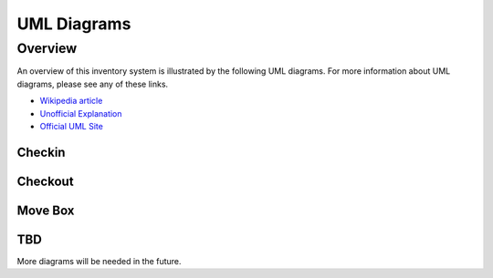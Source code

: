 
************
UML Diagrams
************


Overview
========

An overview of this inventory system is illustrated by the following UML
diagrams.
For more information about UML diagrams, please see any of these links.

-   `Wikipedia article <https://en.wikipedia.org/wiki/Unified_Modeling_Language>`_

-   `Unofficial Explanation <https://www.smartdraw.com/uml-diagram>`_

-   `Official UML Site <https://www.uml-diagrams.org>`_


Checkin
-------

..  uml:: UML/CheckinInventoryUseCase.puml
    :caption: **Checkin Inventory Use Case**

..  uml:: UML/CheckinSequenceDiagram.puml
    :caption: **Checkin Inventory Sequence Diagram**


Checkout
--------

..  uml:: UML/CheckoutInventoryUseCase.puml
    :caption: **Checkout Inventory Use Case**

..  uml:: UML/CheckoutSequenceDiagram.puml
    :caption: **Checkout Inventory Sequence Diagram**


Move Box
--------

..  uml:: UML/MoveBoxInventoryUseCase.puml
    :caption: **Move Box Inventory Use Case**

..  uml:: UML/MoveBoxSequenceDiagram.puml
    :caption: **Move Box Inventory Sequence Diagram**


TBD
---

More diagrams will be needed in the future.

